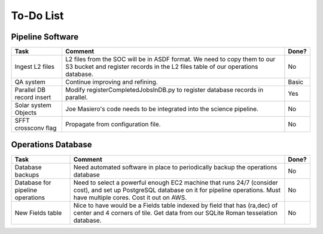 To-Do List
####################################################


Pipeline Software
*************************************

+-----------------+----------------------------------------------------------+-------+
|Task             | Comment                                                  | Done? |
+=================+==========================================================+=======+
| Ingest L2 files | L2 files from the SOC will be in ASDF format.  We need   | No    |
|                 | to copy them to our S3 bucket and register records in    |       |
|                 | the L2 files table of our operations database.           |       |
+-----------------+----------------------------------------------------------+-------+
| QA system       | Continue improving and refining.                         | Basic |
+-----------------+----------------------------------------------------------+-------+
| Parallel DB     | Modify registerCompletedJobsInDB.py to                   | Yes   |
| record insert   | register database records in parallel.                   |       |
+-----------------+----------------------------------------------------------+-------+
| Solar system    | Joe Masiero's code needs to be integrated                | No    |
| Objects         | into the science pipeline.                               |       |
+-----------------+----------------------------------------------------------+-------+
| SFFT crossconv  | Propagate from configuration file.                       | No    |
| flag            |                                                          |       |
+-----------------+----------------------------------------------------------+-------+



Operations Database
*************************************

+-----------------+----------------------------------------------------------+-------+
|Task             | Comment                                                  | Done? |
+=================+==========================================================+=======+
| Database        | Need automated software in place to periodically         | No    |
| backups         | backup the operations database                           |       |
|                 |                                                          |       |
+-----------------+----------------------------------------------------------+-------+
| Database        | Need to select a powerful enough EC2 machine that runs   | No    |
| for pipeline    | 24/7 (consider cost), and set up PostgreSQL database on  |       |
| operations      | it for pipeline operations.  Must have multiple cores.   |       |
|                 | Cost it out on AWS.                                      |       |
+-----------------+----------------------------------------------------------+-------+
| New Fields      | Nice to have would be a Fields table indexed by field    | No    |
| table           | that has (ra,dec) of center and 4 corners of tile.       |       |
|                 | Get data from our SQLite Roman tesselation database.     |       |
+-----------------+----------------------------------------------------------+-------+
